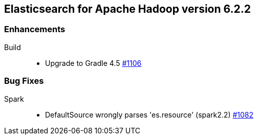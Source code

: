 [[eshadoop-6.2.2]]
== Elasticsearch for Apache Hadoop version 6.2.2

[[enhancements-6.2.2]]
=== Enhancements
Build::
* Upgrade to Gradle 4.5
https://github.com/elastic/elasticsearch-hadoop/issues/1106[#1106]

[[bugs-5.3.1]]
=== Bug Fixes
Spark::
* DefaultSource wrongly parses 'es.resource' (spark2.2)
https://github.com/elastic/elasticsearch-hadoop/issues/1082[#1082]
